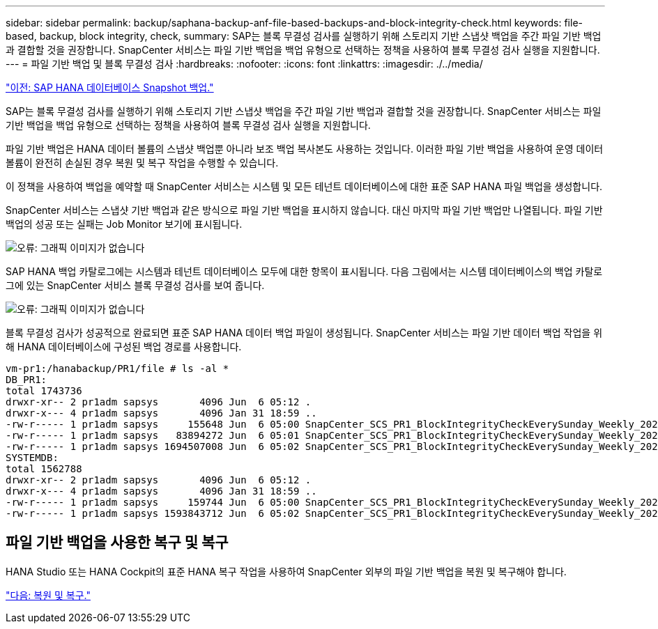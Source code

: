 ---
sidebar: sidebar 
permalink: backup/saphana-backup-anf-file-based-backups-and-block-integrity-check.html 
keywords: file-based, backup, block integrity, check, 
summary: SAP는 블록 무결성 검사를 실행하기 위해 스토리지 기반 스냅샷 백업을 주간 파일 기반 백업과 결합할 것을 권장합니다. SnapCenter 서비스는 파일 기반 백업을 백업 유형으로 선택하는 정책을 사용하여 블록 무결성 검사 실행을 지원합니다. 
---
= 파일 기반 백업 및 블록 무결성 검사
:hardbreaks:
:nofooter: 
:icons: font
:linkattrs: 
:imagesdir: ./../media/


link:saphana-backup-anf-sap-hana-database-snapshot-backups.html["이전: SAP HANA 데이터베이스 Snapshot 백업."]

SAP는 블록 무결성 검사를 실행하기 위해 스토리지 기반 스냅샷 백업을 주간 파일 기반 백업과 결합할 것을 권장합니다. SnapCenter 서비스는 파일 기반 백업을 백업 유형으로 선택하는 정책을 사용하여 블록 무결성 검사 실행을 지원합니다.

파일 기반 백업은 HANA 데이터 볼륨의 스냅샷 백업뿐 아니라 보조 백업 복사본도 사용하는 것입니다. 이러한 파일 기반 백업을 사용하여 운영 데이터 볼륨이 완전히 손실된 경우 복원 및 복구 작업을 수행할 수 있습니다.

이 정책을 사용하여 백업을 예약할 때 SnapCenter 서비스는 시스템 및 모든 테넌트 데이터베이스에 대한 표준 SAP HANA 파일 백업을 생성합니다.

SnapCenter 서비스는 스냅샷 기반 백업과 같은 방식으로 파일 기반 백업을 표시하지 않습니다. 대신 마지막 파일 기반 백업만 나열됩니다. 파일 기반 백업의 성공 또는 실패는 Job Monitor 보기에 표시됩니다.

image:saphana-backup-anf-image51.png["오류: 그래픽 이미지가 없습니다"]

SAP HANA 백업 카탈로그에는 시스템과 테넌트 데이터베이스 모두에 대한 항목이 표시됩니다. 다음 그림에서는 시스템 데이터베이스의 백업 카탈로그에 있는 SnapCenter 서비스 블록 무결성 검사를 보여 줍니다.

image:saphana-backup-anf-image58.png["오류: 그래픽 이미지가 없습니다"]

블록 무결성 검사가 성공적으로 완료되면 표준 SAP HANA 데이터 백업 파일이 생성됩니다. SnapCenter 서비스는 파일 기반 데이터 백업 작업을 위해 HANA 데이터베이스에 구성된 백업 경로를 사용합니다.

....
vm-pr1:/hanabackup/PR1/file # ls -al *
DB_PR1:
total 1743736
drwxr-xr-- 2 pr1adm sapsys       4096 Jun  6 05:12 .
drwxr-x--- 4 pr1adm sapsys       4096 Jan 31 18:59 ..
-rw-r----- 1 pr1adm sapsys     155648 Jun  6 05:00 SnapCenter_SCS_PR1_BlockIntegrityCheckEverySunday_Weekly_2021_06_06_05_00_00_databackup_0_1
-rw-r----- 1 pr1adm sapsys   83894272 Jun  6 05:01 SnapCenter_SCS_PR1_BlockIntegrityCheckEverySunday_Weekly_2021_06_06_05_00_00_databackup_2_1
-rw-r----- 1 pr1adm sapsys 1694507008 Jun  6 05:02 SnapCenter_SCS_PR1_BlockIntegrityCheckEverySunday_Weekly_2021_06_06_05_00_00_databackup_3_1
SYSTEMDB:
total 1562788
drwxr-xr-- 2 pr1adm sapsys       4096 Jun  6 05:12 .
drwxr-x--- 4 pr1adm sapsys       4096 Jan 31 18:59 ..
-rw-r----- 1 pr1adm sapsys     159744 Jun  6 05:00 SnapCenter_SCS_PR1_BlockIntegrityCheckEverySunday_Weekly_2021_06_06_05_00_00_databackup_0_1
-rw-r----- 1 pr1adm sapsys 1593843712 Jun  6 05:02 SnapCenter_SCS_PR1_BlockIntegrityCheckEverySunday_Weekly_2021_06_06_05_00_00_databackup_1_1
....


== 파일 기반 백업을 사용한 복구 및 복구

HANA Studio 또는 HANA Cockpit의 표준 HANA 복구 작업을 사용하여 SnapCenter 외부의 파일 기반 백업을 복원 및 복구해야 합니다.

link:saphana-backup-anf-restore-and-recovery.html["다음: 복원 및 복구."]
